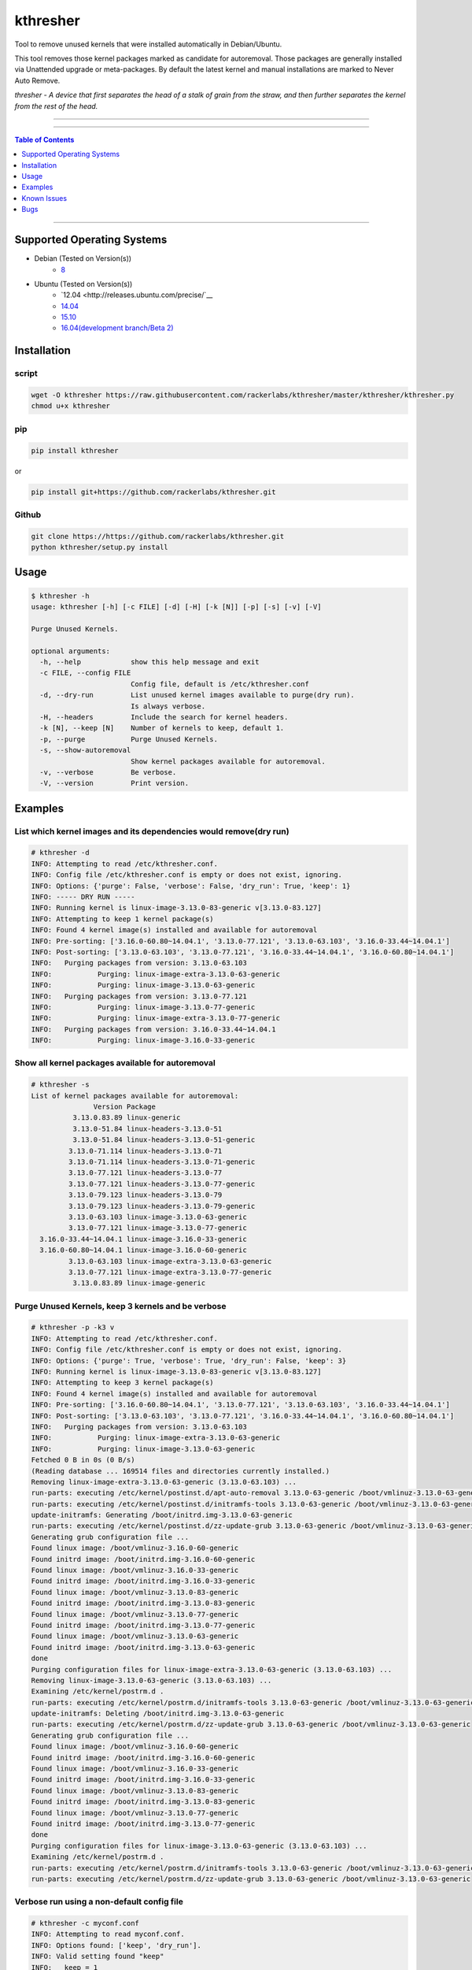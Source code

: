 kthresher
=========

Tool to remove unused kernels that were installed automatically in Debian/Ubuntu.

This tool removes those kernel packages marked as candidate for autoremoval. Those packages are generally installed via Unattended upgrade or meta-packages. By default the latest kernel and manual installations are marked to Never Auto Remove.

*thresher - A device that first separates the head of a stalk of grain from the straw, and then further separates the kernel from the rest of the head.*


-----

|version| |downloads| |versions| |license|

-----

.. contents:: Table of Contents
        :local:
        :depth: 1
        :backlinks: none

-----

Supported Operating Systems
---------------------------

* Debian (Tested on Version(s))
    * `8 <https://www.debian.org/releases/jessie/>`__
* Ubuntu (Tested on Version(s))
    * `12.04 <http://releases.ubuntu.com/precise/`__
    * `14.04 <http://releases.ubuntu.com/trusty/>`__
    * `15.10 <http://releases.ubuntu.com/wily/>`__
    * `16.04(development branch/Beta 2) <http://releases.ubuntu.com/xenial/>`__


Installation
------------
script
~~~~~~

.. code-block:: bash

    wget -O kthresher https://raw.githubusercontent.com/rackerlabs/kthresher/master/kthresher/kthresher.py
    chmod u+x kthresher

pip
~~~

.. code-block:: bash

    pip install kthresher

or

.. code-block:: bash

    pip install git+https://github.com/rackerlabs/kthresher.git

Github
~~~~~~

.. code-block:: bash

    git clone https://https://github.com/rackerlabs/kthresher.git
    python kthresher/setup.py install


Usage
-----

.. code-block::

    $ kthresher -h
    usage: kthresher [-h] [-c FILE] [-d] [-H] [-k [N]] [-p] [-s] [-v] [-V]
    
    Purge Unused Kernels.
    
    optional arguments:
      -h, --help            show this help message and exit
      -c FILE, --config FILE
                            Config file, default is /etc/kthresher.conf
      -d, --dry-run         List unused kernel images available to purge(dry run).
                            Is always verbose.
      -H, --headers         Include the search for kernel headers.
      -k [N], --keep [N]    Number of kernels to keep, default 1.
      -p, --purge           Purge Unused Kernels.
      -s, --show-autoremoval
                            Show kernel packages available for autoremoval.
      -v, --verbose         Be verbose.
      -V, --version         Print version.


Examples
--------

List which kernel images and its dependencies would remove(dry run)
~~~~~~~~~~~~~~~~~~~~~~~~~~~~~~~~~~~~~~~~~~~~~~~~~~~~~~~~~~~~~~~~~~~
.. code-block::

    # kthresher -d
    INFO: Attempting to read /etc/kthresher.conf.
    INFO: Config file /etc/kthresher.conf is empty or does not exist, ignoring.
    INFO: Options: {'purge': False, 'verbose': False, 'dry_run': True, 'keep': 1}
    INFO: ----- DRY RUN -----
    INFO: Running kernel is linux-image-3.13.0-83-generic v[3.13.0-83.127]
    INFO: Attempting to keep 1 kernel package(s)
    INFO: Found 4 kernel image(s) installed and available for autoremoval
    INFO: Pre-sorting: ['3.16.0-60.80~14.04.1', '3.13.0-77.121', '3.13.0-63.103', '3.16.0-33.44~14.04.1']
    INFO: Post-sorting: ['3.13.0-63.103', '3.13.0-77.121', '3.16.0-33.44~14.04.1', '3.16.0-60.80~14.04.1']
    INFO:   Purging packages from version: 3.13.0-63.103
    INFO:           Purging: linux-image-extra-3.13.0-63-generic
    INFO:           Purging: linux-image-3.13.0-63-generic
    INFO:   Purging packages from version: 3.13.0-77.121
    INFO:           Purging: linux-image-3.13.0-77-generic
    INFO:           Purging: linux-image-extra-3.13.0-77-generic
    INFO:   Purging packages from version: 3.16.0-33.44~14.04.1
    INFO:           Purging: linux-image-3.16.0-33-generic


Show all kernel packages available for autoremoval
~~~~~~~~~~~~~~~~~~~~~~~~~~~~~~~~~~~~~~~~~~~~~~~~~~
.. code-block::

    # kthresher -s
    List of kernel packages available for autoremoval:
                   Version Package
              3.13.0.83.89 linux-generic
              3.13.0-51.84 linux-headers-3.13.0-51
              3.13.0-51.84 linux-headers-3.13.0-51-generic
             3.13.0-71.114 linux-headers-3.13.0-71
             3.13.0-71.114 linux-headers-3.13.0-71-generic
             3.13.0-77.121 linux-headers-3.13.0-77
             3.13.0-77.121 linux-headers-3.13.0-77-generic
             3.13.0-79.123 linux-headers-3.13.0-79
             3.13.0-79.123 linux-headers-3.13.0-79-generic
             3.13.0-63.103 linux-image-3.13.0-63-generic
             3.13.0-77.121 linux-image-3.13.0-77-generic
      3.16.0-33.44~14.04.1 linux-image-3.16.0-33-generic
      3.16.0-60.80~14.04.1 linux-image-3.16.0-60-generic
             3.13.0-63.103 linux-image-extra-3.13.0-63-generic
             3.13.0-77.121 linux-image-extra-3.13.0-77-generic
              3.13.0.83.89 linux-image-generic


Purge Unused Kernels, keep 3 kernels and be verbose
~~~~~~~~~~~~~~~~~~~~~~~~~~~~~~~~~~~~~~~~~~~~~~~~~~~
.. code-block::

    # kthresher -p -k3 v
    INFO: Attempting to read /etc/kthresher.conf.
    INFO: Config file /etc/kthresher.conf is empty or does not exist, ignoring.
    INFO: Options: {'purge': True, 'verbose': True, 'dry_run': False, 'keep': 3}
    INFO: Running kernel is linux-image-3.13.0-83-generic v[3.13.0-83.127]
    INFO: Attempting to keep 3 kernel package(s)
    INFO: Found 4 kernel image(s) installed and available for autoremoval
    INFO: Pre-sorting: ['3.16.0-60.80~14.04.1', '3.13.0-77.121', '3.13.0-63.103', '3.16.0-33.44~14.04.1']
    INFO: Post-sorting: ['3.13.0-63.103', '3.13.0-77.121', '3.16.0-33.44~14.04.1', '3.16.0-60.80~14.04.1']
    INFO:   Purging packages from version: 3.13.0-63.103
    INFO:           Purging: linux-image-extra-3.13.0-63-generic
    INFO:           Purging: linux-image-3.13.0-63-generic
    Fetched 0 B in 0s (0 B/s)
    (Reading database ... 169514 files and directories currently installed.)
    Removing linux-image-extra-3.13.0-63-generic (3.13.0-63.103) ...
    run-parts: executing /etc/kernel/postinst.d/apt-auto-removal 3.13.0-63-generic /boot/vmlinuz-3.13.0-63-generic
    run-parts: executing /etc/kernel/postinst.d/initramfs-tools 3.13.0-63-generic /boot/vmlinuz-3.13.0-63-generic
    update-initramfs: Generating /boot/initrd.img-3.13.0-63-generic
    run-parts: executing /etc/kernel/postinst.d/zz-update-grub 3.13.0-63-generic /boot/vmlinuz-3.13.0-63-generic
    Generating grub configuration file ...
    Found linux image: /boot/vmlinuz-3.16.0-60-generic
    Found initrd image: /boot/initrd.img-3.16.0-60-generic
    Found linux image: /boot/vmlinuz-3.16.0-33-generic
    Found initrd image: /boot/initrd.img-3.16.0-33-generic
    Found linux image: /boot/vmlinuz-3.13.0-83-generic
    Found initrd image: /boot/initrd.img-3.13.0-83-generic
    Found linux image: /boot/vmlinuz-3.13.0-77-generic
    Found initrd image: /boot/initrd.img-3.13.0-77-generic
    Found linux image: /boot/vmlinuz-3.13.0-63-generic
    Found initrd image: /boot/initrd.img-3.13.0-63-generic
    done
    Purging configuration files for linux-image-extra-3.13.0-63-generic (3.13.0-63.103) ...
    Removing linux-image-3.13.0-63-generic (3.13.0-63.103) ...
    Examining /etc/kernel/postrm.d .
    run-parts: executing /etc/kernel/postrm.d/initramfs-tools 3.13.0-63-generic /boot/vmlinuz-3.13.0-63-generic
    update-initramfs: Deleting /boot/initrd.img-3.13.0-63-generic
    run-parts: executing /etc/kernel/postrm.d/zz-update-grub 3.13.0-63-generic /boot/vmlinuz-3.13.0-63-generic
    Generating grub configuration file ...
    Found linux image: /boot/vmlinuz-3.16.0-60-generic
    Found initrd image: /boot/initrd.img-3.16.0-60-generic
    Found linux image: /boot/vmlinuz-3.16.0-33-generic
    Found initrd image: /boot/initrd.img-3.16.0-33-generic
    Found linux image: /boot/vmlinuz-3.13.0-83-generic
    Found initrd image: /boot/initrd.img-3.13.0-83-generic
    Found linux image: /boot/vmlinuz-3.13.0-77-generic
    Found initrd image: /boot/initrd.img-3.13.0-77-generic
    done
    Purging configuration files for linux-image-3.13.0-63-generic (3.13.0-63.103) ...
    Examining /etc/kernel/postrm.d .
    run-parts: executing /etc/kernel/postrm.d/initramfs-tools 3.13.0-63-generic /boot/vmlinuz-3.13.0-63-generic
    run-parts: executing /etc/kernel/postrm.d/zz-update-grub 3.13.0-63-generic /boot/vmlinuz-3.13.0-63-generic


Verbose run using a non-default config file
~~~~~~~~~~~~~~~~~~~~~~~~~~~~~~~~~~~~~~~~~~~

.. code-block::

    # kthresher -c myconf.conf
    INFO: Attempting to read myconf.conf.
    INFO: Options found: ['keep', 'dry_run'].
    INFO: Valid setting found "keep"
    INFO:   keep = 1
    INFO: Valid setting found "dry_run"
    INFO:   dry_run = True
    INFO: Options: {'purge': False, 'verbose': True, 'dry_run': True, 'keep': 1}
    INFO: ----- DRY RUN -----
    INFO: Running kernel is linux-image-3.13.0-83-generic v[3.13.0-83.127]
    INFO: Attempting to keep 1 kernel package(s)
    INFO: Found 2 kernel image(s) installed and available for autoremoval
    INFO: Pre-sorting: ['3.16.0-60.80~14.04.1', '3.16.0-33.44~14.04.1']
    INFO: Post-sorting: ['3.16.0-33.44~14.04.1', '3.16.0-60.80~14.04.1']
    INFO:   Purging packages from version: 3.16.0-33.44~14.04.1
    INFO:           Purging: linux-image-3.16.0-33-generic

Content of myconf.conf is:
.. code-block::

    [main]
    keep    = 1
    dry_run = yes
    #purge = yes


Dry run including headers
~~~~~~~~~~~~~~~~~~~~~~~~~

.. code-block::

    # kthresher -v -d -H
    INFO: Attempting to read /etc/kthresher.conf.
    INFO: Options found: ['keep', 'dry_run', 'purge', 'verbose'].
    INFO: Valid setting found "keep"
    INFO:   keep = 2
    INFO: Valid setting found "dry_run"
    INFO:   dry_run = False
    INFO: Valid setting found "purge"
    INFO:   purge = True
    INFO: Valid setting found "verbose"
    INFO:   verbose = True
    INFO: Options: {'verbose': True, 'dry_run': True, 'keep': 2, 'purge': True, 'headers': True}
    INFO: ----- DRY RUN -----
    INFO: Running kernel is linux-image-3.13.0-83-generic v[3.13.0-83.127]
    INFO: Attempting to keep 2 kernel package(s)
    INFO: Found 4 kernel image(s) installed and available for autoremoval
    INFO: Pre-sorting: ['3.16.0-60.80~14.04.1', '3.16.0-33.44~14.04.1', '3.13.0-85.129', '3.13.0-79.123']
    INFO: Post-sorting: ['3.13.0-79.123', '3.13.0-85.129', '3.16.0-33.44~14.04.1', '3.16.0-60.80~14.04.1']
    INFO:   Purging packages from version: 3.13.0-79.123
    INFO:           Purging: linux-image-3.13.0-79-generic
    INFO:           Purging: linux-headers-3.13.0-79-generic
    INFO:           Purging: linux-headers-3.13.0-79
    INFO:   Purging packages from version: 3.13.0-85.129
    INFO:           Purging: linux-image-3.13.0-85-generic
    INFO:           Purging: linux-headers-3.13.0-85
    INFO:           Purging: linux-headers-3.13.0-85-generic


Known Issues
------------
Python3 support is currently broken due to a known disutils.LooseVersion `issue <https://bugs.python.org/issue14894>`__.


Bugs
----

Submit Bug reports, feature requests via `issues <https://github.com/rackerlabs/kthresher/issues>`__.


-----

.. |version| image:: https://img.shields.io/pypi/v/kthresher.svg
        :target: https://pypi.python.org/pypi/kthresher/
        :alt: Latest Version
.. |downloads| image:: https://img.shields.io/pypi/dm/kthresher.svg
        :target: https://pypi.python.org/pypi/kthresher
        :alt: Downloads
.. |versions| image:: https://img.shields.io/pypi/pyversions/kthresher.svg
        :target: https://pypi.python.org/pypi/kthresher/
        :alt: Versions
.. |license| image:: https://img.shields.io/pypi/l/kthresher.svg
        :target: https://pypi.python.org/pypi/kthresher/
        :alt: License

